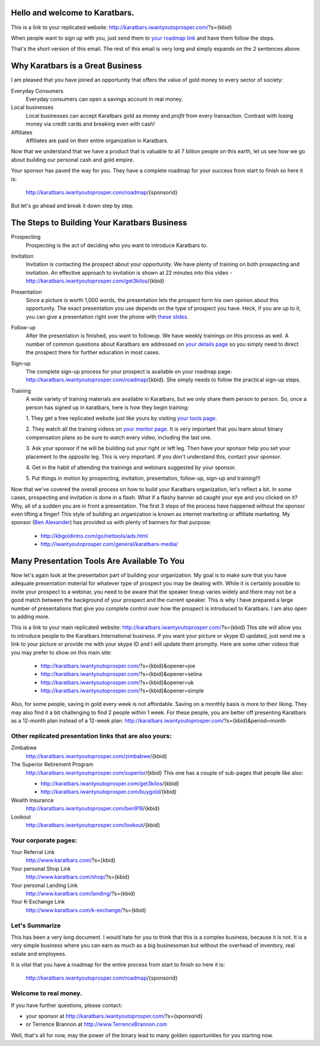 Hello and welcome to Karatbars.
===============================

This is a link to your replicated website:
http://karatbars.iwantyoutoprosper.com/?s={kbid}

When people want to sign up with you, just send them to `your
roadmap link <http://karatbars.iwantyoutoprosper.com/roadmap/{kbid}>`_
and have them follow the steps.

That's the short version of this email. The rest of this email is very
long and simply expands on the 2 sentences above.

Why Karatbars is a Great Business
=================================

I am pleased that you have joined
an opportunity that offers the value of gold money to every sector of
society:

Everyday Consumers
  Everyday consumers can open a savings account in real money.
Local businesses
  Local businesses can accept Karatbars gold as money and *profit*
  from every transaction. Contrast with losing money via credit cards
  and breaking even with cash!
Affiliates
  Affiliates are paid on their entire organization in Karatbars.

Now that we understand that we have a product that is valuable to
all 7 billion people on this earth, let us see how we go about
building our personal cash and gold empire.

Your sponsor has paved the way for you. They have a complete roadmap
for your success from start to finish so here it is:

    http://karatbars.iwantyoutoprosper.com/roadmap/{sponsorid}

But let's go ahead and break it down step by step.

The Steps to Building Your Karatbars Business
=============================================

Prospecting
  Prospecting is the act of deciding who you want to introduce
  Karatbars to.
Invitation
  Invitation is contacting the prospect about your opportunity. We
  have plenty of training on both prospecting and invitation. An
  effective approach to invitation is shown at 22 minutes into
  this video - http://karatbars.iwantyoutoprosper.com/get3kilos/{kbid}
Presentation
  Since a picture is worth 1,000 words, the presentation lets the
  prospect form his own opinion about this opportunity. The exact
  presentation you use depends on the type of prospect you have. Heck,
  if you are up to it, you can give a presentation right over the phone
  with `these slides
  <http://karatbars.iwantyoutoprosper.com/intro/{kbid}#moreinformation-link>`_.
Follow-up
  After the presentation is finished, you want to followup. We have
  weekly trainings on this process as well. A number of common
  questions about Karatbars are addressed on `your details page
  <http://karatbars.iwantyoutoprosper.com/intro/{kbid}>`_ so you simply need to
  direct the prospect there for further education in most cases.
Sign-up
  The complete sign-up process for your prospect is available on
  your roadmap page:
  http://karatbars.iwantyoutoprosper.com/roadmap/{kbid}. She simply needs to follow
  the practical sign-up steps.
Training
  A wide variety of training materials are available in Karatbars, but
  we only share them person to person. So, once a person has signed up
  in karatbars, here is how they begin training:

  1. They get a free replicated website just like yours by visiting `your
  tools page <http://karatbars.iwantyoutoprosper.com/tools/{kbid}>`_.

  2. They watch all the training videos on `your
  mentor page <http://karatbars.iwantyoutoprosper.com/trainwith/{kbid}>`_. It is
  very important that you learn about binary compensation plans
  so be sure to watch every video, including the last one.

  3. Ask your sponsor if he will be building out your right or left
  leg. Then have your sponsor help you set your placement to the
  *opposite* leg. This is *very* important. If you don't understand
  this, contact your sponsor.

  4. Get in the habit of attending the trainings and webinars
  suggested by your sponsor.

  5. Put things in motion by prospecting, invitation, presentation,
  follow-up, sign-up and training!!!

Now that we've covered the overall process on how to build your
Karatbars organization, let's reflect a bit. In some cases,
prospecting and invitation is done in a flash. What if a flashy banner
ad caught your eye and you clicked on it? Why, all of a sudden you are
in front a presentation. The first 3 steps of the process have
happened without the sponsor even lifting a finger! This style of
building an organization is known as internet marketing or affiliate
marketing. My sponsor
(`Ben Alexander <http://ben.kbgoldintro.com/>`_) has provided us with
plenty of banners for that purpose:

  - http://kbgoldintro.com/go/nettools/ads.html
  - http://iwantyoutoprosper.com/general/karatbars-media/

Many Presentation Tools Are Available To You
============================================

Now let's again look at the presentation part of building your
organization. My goal is to make sure that you have adequate
presentation material for whatever type of prospect you may be dealing
with. While it is certainly possible to invite your prospect to a
webinar, you need to be aware that the speaker lineup varies widely
and there may not be a good match between the background of your
prospect and the current speaker. This is why I have prepared a large
number of presentations that give you complete control over how the
prospect is introduced to Karatbars. I am also open to adding more.

This is a link to your main replicated website:
http://karatbars.iwantyoutoprosper.com/?s={kbid}
This site will allow you to introduce people to the Karatbars
International business. If you want your picture or skype ID updated,
just send me a link to your picture or provide me with your skype ID
and I will update them promptly. Here are some other videos that you
may prefer to show on this main site:

  - http://karatbars.iwantyoutoprosper.com/?s={kbid}&opener=joe
  - http://karatbars.iwantyoutoprosper.com/?s={kbid}&opener=selina
  - http://karatbars.iwantyoutoprosper.com/?s={kbid}&opener=uk
  - http://karatbars.iwantyoutoprosper.com/?s={kbid}&opener=simple

Also, for some people, saving in gold every week is not
affordable. Saving on a monthly basis is more to their liking. They
may also find it a bit challenging to find 2 people within 1 week. For
these people, you are better off presenting Karatbars as a 12-month
plan instead of a 12-week plan:
http://karatbars.iwantyoutoprosper.com/?s={kbid}&period=month

Other replicated presentation links that are also yours:
--------------------------------------------------------

Zimbabwe
    http://karatbars.iwantyoutoprosper.com/zimbabwe/{kbid}

The Superior Retirement Program
    http://karatbars.iwantyoutoprosper.com/superior/{kbid}
    This one has a couple of sub-pages that people like also:

    * http://karatbars.iwantyoutoprosper.com/get3kilos/{kbid}
    * http://karatbars.iwantyoutoprosper.com/buygold/{kbid}

Wealth Insurance
    http://karatbars.iwantyoutoprosper.com/ben919/{kbid}

Lookout
    http://karatbars.iwantyoutoprosper.com/lookout/{kbid}


Your corporate pages:
---------------------

Your Referral Link
    http://www.karatbars.com/?s={kbid}

Your personal Shop Link
    http://www.karatbars.com/shop/?s={kbid}

Your personal Landing Link
    http://www.karatbars.com/landing/?s={kbid}

Your K-Exchange Link
    http://www.karatbars.com/k-exchange/?s={kbid}

Let's Summarize
---------------

This has been a very long document. I would hate for you to think that
this is a complex business, because it is not. It is a very simple
business where you can earn as much as a big businessman but without the
overhead of inventory, real estate and employees.

It is vital that you have a roadmap for the entire process from start
to finish so here it is:

    http://karatbars.iwantyoutoprosper.com/roadmap/{sponsorid}

Welcome to real money.
----------------------

If you have further questions, please contact:

* your sponsor at http://karatbars.iwantyoutoprosper.com/?s={sponsorid}
* or Terrence Brannon at http://www.TerrenceBrannon.com

Well, that's all for now, may the power of the binary lead to many
golden opportunities for you starting now.
